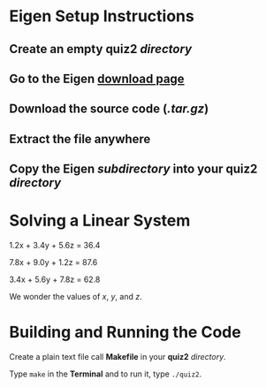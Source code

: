 * Eigen Setup Instructions
** Create an empty *quiz2* /directory/
** Go to the Eigen [[http://eigen.tuxfamily.org/index.php?title=Main_Page#Download][download page]]
** Download the source code (/.tar.gz/)
** Extract the file anywhere
** Copy the *Eigen* /subdirectory/ into your *quiz2* /directory/
* Solving a Linear System 

       1.2x + 3.4y + 5.6z = 36.4

       7.8x + 9.0y + 1.2z = 87.6

       3.4x + 5.6y + 7.8z = 62.8

       We wonder the values of /x/, /y/, and /z/.

* Building and Running the Code

       Create a plain text file call *Makefile* in your *quiz2* /directory/.
       
       Type =make= in the *Terminal* and to run it, type =./quiz2=.
